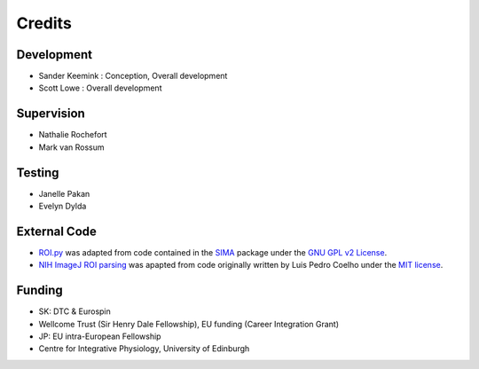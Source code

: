 Credits
=======

Development
-----------
* Sander Keemink : Conception, Overall development
* Scott Lowe : Overall development

Supervision
-----------
* Nathalie Rochefort
* Mark van Rossum

Testing
-------
* Janelle Pakan
* Evelyn Dylda

External Code
-------------
* `ROI.py <https://github.com/rochefort-lab/fissa/blob/master/fissa/ROI.py>`_
  was adapted from code contained in the `SIMA <http://www.losonczylab.org/sima/>`_ package
  under the `GNU GPL v2 License <https://www.gnu.org/licenses/gpl-2.0.html>`_.
* `NIH ImageJ ROI parsing <https://github.com/rochefort-lab/fissa/blob/master/fissa/readimagejrois.py>`_
  was apapted from code originally written by Luis Pedro Coelho under
  the `MIT license <https://opensource.org/licenses/MIT>`_.

Funding
-------
* SK: DTC & Eurospin
* Wellcome Trust (Sir Henry Dale Fellowship), EU funding (Career Integration Grant)
* JP: EU intra-European Fellowship
* Centre for Integrative Physiology, University of Edinburgh

